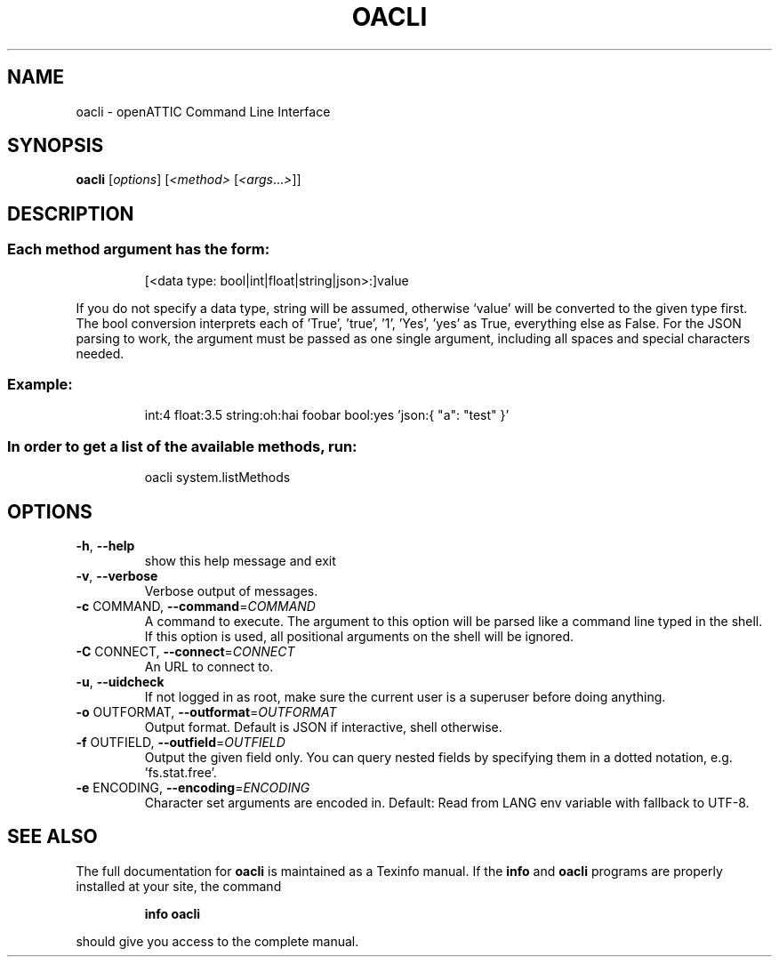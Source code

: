.\" DO NOT MODIFY THIS FILE!  It was generated by help2man 1.40.4.
.TH OACLI "1" "October 2011" "oacli 0.0.1" "User Commands"
.SH NAME
oacli \- openATTIC Command Line Interface
.SH SYNOPSIS
.B oacli
[\fIoptions\fR] [\fI<method> \fR[\fI<args\fR...\fI>\fR]]
.SH DESCRIPTION
.SS "Each method argument has the form:"
.IP
[<data type: bool|int|float|string|json>:]value
.PP
If you do not specify a data type, string will be assumed, otherwise
`value' will be converted to the given type first. The bool conversion
interprets each of 'True', 'true', '1', 'Yes', 'yes' as True, everything
else as False. For the JSON parsing to work, the argument must be passed
as one single argument, including all spaces and special characters needed.
.SS "Example:"
.IP
int:4 float:3.5 string:oh:hai foobar bool:yes 'json:{ "a": "test" }'
.SS "In order to get a list of the available methods, run:"
.IP
oacli system.listMethods
.SH OPTIONS
.TP
\fB\-h\fR, \fB\-\-help\fR
show this help message and exit
.TP
\fB\-v\fR, \fB\-\-verbose\fR
Verbose output of messages.
.TP
\fB\-c\fR COMMAND, \fB\-\-command\fR=\fICOMMAND\fR
A command to execute. The argument to this option will
be parsed like a command line typed in the shell. If
this option is used, all positional arguments on the
shell will be ignored.
.TP
\fB\-C\fR CONNECT, \fB\-\-connect\fR=\fICONNECT\fR
An URL to connect to.
.TP
\fB\-u\fR, \fB\-\-uidcheck\fR
If not logged in as root, make sure the current user
is a superuser before doing anything.
.TP
\fB\-o\fR OUTFORMAT, \fB\-\-outformat\fR=\fIOUTFORMAT\fR
Output format. Default is JSON if interactive, shell
otherwise.
.TP
\fB\-f\fR OUTFIELD, \fB\-\-outfield\fR=\fIOUTFIELD\fR
Output the given field only. You can query nested
fields by specifying them in a dotted notation, e.g.
\&'fs.stat.free'.
.TP
\fB\-e\fR ENCODING, \fB\-\-encoding\fR=\fIENCODING\fR
Character set arguments are encoded in. Default: Read
from LANG env variable with fallback to UTF\-8.
.SH "SEE ALSO"
The full documentation for
.B oacli
is maintained as a Texinfo manual.  If the
.B info
and
.B oacli
programs are properly installed at your site, the command
.IP
.B info oacli
.PP
should give you access to the complete manual.
